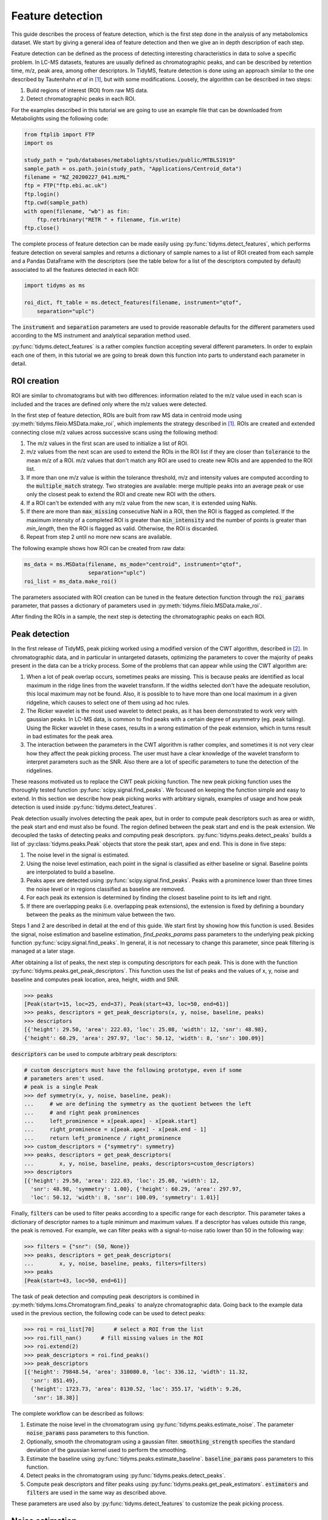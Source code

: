 .. quickstart

.. py:currentmodule:: tidyms

Feature detection
=================

This guide describes the process of feature detection, which is the first step
done in the analysis of any metabolomics dataset. We start by giving a general
idea of feature detection and then we give an in depth description of each
step.

Feature detection can be defined as the process of detecting interesting
characteristics in data to solve a specific problem. In LC-MS datasets, features
are usually defined as chromatographic peaks, and can be described by retention
time, m/z, peak area, among other descriptors. In TidyMS, feature detection is
done using an approach similar to the one described by Tautenhahn *et al* in
[1]_, but with some modifications. Loosely, the algorithm can be described
in two steps:

1.  Build regions of interest (ROI) from raw MS data.
2.  Detect chromatographic peaks in each ROI.

For the examples described in this tutorial we are going to use an example file
that can be downloaded from Metabolights using the following code:

.. code-block:: python

    from ftplib import FTP
    import os

    study_path = "pub/databases/metabolights/studies/public/MTBLS1919"
    sample_path = os.path.join(study_path, "Applications/Centroid_data")
    filename = "NZ_20200227_041.mzML"
    ftp = FTP("ftp.ebi.ac.uk")
    ftp.login()
    ftp.cwd(sample_path)
    with open(filename, "wb") as fin:
        ftp.retrbinary("RETR " + filename, fin.write)
    ftp.close()

The complete process of feature detection can be made easily using
:py:func:`tidyms.detect_features`, which performs feature detection on several
samples and returns a dictionary of sample names to a list of ROI created
from each sample and a Pandas DataFrame with the descriptors (see the table
below for a list of the descriptors computed by default) associated to all
the features detected in each ROI:

.. code-block:: python

    import tidyms as ms

    roi_dict, ft_table = ms.detect_features(filename, instrument="qtof",
        separation="uplc")

The :code:`instrument` and :code:`separation` parameters are used to provide
reasonable defaults for the different parameters used according to the MS
instrument and analytical separation method used.

.. csv-table:: Feature descriptors computed by default
   :file: descriptors.csv
   :widths: 30, 70
   :header-rows: 1

:py:func:`tidyms.detect_features` is a rather complex function accepting
several different parameters. In order to explain each one of them, in this
tutorial we are going to break down this function into parts to understand each
parameter in detail.


ROI creation
------------

ROI are similar to chromatograms but with two differences: information related
to the m/z value used in each scan is included and the traces are defined only
where the m/z values were detected.

..  plot:: plots/roi-definition.py
    :caption:   A ROI is defined by three arrays storing information related to
                m/z, retention time and intensity.

In the first step of feature detection, ROIs are built from raw MS data in
centroid mode using :py:meth:`tidyms.fileio.MSData.make_roi`, which implements
the strategy described in [1]_. ROIs are created and extended connecting close
m/z values across successive scans using the following method:

1.  The m/z values in the first scan are used to initialize a list of ROI.
2.  m/z values from the next scan are used to extend the ROIs in the ROI list if
    they are closer than :code:`tolerance` to the mean m/z of a ROI. m/z values
    that don't match any ROI are used to create new ROIs and are appended to the
    ROI list.
3.  If more than one m/z value is within the tolerance threshold, m/z and
    intensity values are computed according to the :code:`multiple_match`
    strategy. Two strategies are available: merge multiple peaks into an
    average peak or use only the closest peak to extend the ROI and create
    new ROI with the others.
4.  If a ROI can't be extended with any m/z value from the new scan, it is
    extended using NaNs.
5.  If there are more than :code:`max_missing` consecutive NaN in a ROI, then
    the ROI is flagged as completed. If the maximum intensity of a completed ROI
    is greater than :code:`min_intensity` and the number of points is greater
    than `min_length`, then the ROI is flagged as valid. Otherwise, the ROI is
    discarded.
6.  Repeat from step 2 until no more new scans are available.

The following example shows how ROI can be created from raw data:

.. code-block:: python

    ms_data = ms.MSData(filename, ms_mode="centroid", instrument="qtof",
                        separation="uplc")
    roi_list = ms_data.make_roi()

The parameters associated with ROI creation can be tuned in the feature
detection function through the :code:`roi_params` parameter, that passes a
dictionary of parameters used in :py:meth:`tidyms.fileio.MSData.make_roi`.

After finding the ROIs in a sample, the next step is detecting the
chromatographic peaks on each ROI.


Peak detection
--------------

In the first release of TidyMS, peak picking worked using a modified version of
the CWT algorithm, described in [2]_. In chromatographic data, and in particular
in untargeted datasets, optimizing the parameters to cover the majority of peaks
present in the data can be a tricky process. Some of the problems that can
appear while using the CWT algorithm are:

1.  When a lot of peak overlap occurs, sometimes peaks are missing. This is
    because peaks are identified as local maximum in the ridge lines from the
    wavelet transform. If the widths selected don't have the adequate
    resolution, this local maximum may not be found. Also, it is possible to to
    have more than one local maximum in a given ridgeline, which causes to
    select one of them using ad hoc rules.
2.  The Ricker wavelet is the most used wavelet to detect peaks, as it has been
    demonstrated to work very with gaussian peaks. In LC-MS data, is common to
    find peaks with a certain degree of asymmetry (eg. peak tailing). Using the
    Ricker wavelet in these cases, results in a wrong estimation of the peak
    extension, which in turns result in bad estimates for the peak area.
3.  The interaction between the parameters in the CWT algorithm is rather
    complex, and sometimes it is not very clear how they affect the peak picking
    process. The user must have a clear knowledge of the wavelet transform to
    interpret parameters such as the SNR. Also there are a lot of specific
    parameters to tune the detection of the ridgelines.

These reasons motivated us to replace the CWT peak picking function. The
new peak picking function uses the thoroughly tested function
:py:func:`scipy.signal.find_peaks`. We focused on keeping the function simple
and easy to extend. In this section we describe how peak picking works with
arbitrary signals, examples of usage and how peak detection is used inside
:py:func:`tidyms.detect_features`.

Peak detection usually involves detecting the peak apex, but in order to compute
peak descriptors such as area or width, the peak start and end must also be
found. The region defined between the peak start and end is the peak extension.
We decoupled the tasks of detecting peaks and computing peak descriptors.
:py:func:`tidyms.peaks.detect_peaks` builds a list of
:py:class:`tidyms.peaks.Peak` objects that store the peak start, apex and end.
This is done in five steps:

1.  The noise level in the signal is estimated.
2.  Using the noise level estimation, each point in the signal is classified as
    either baseline or signal. Baseline points are interpolated to build a
    baseline.
3.  Peaks apex are detected using :py:func:`scipy.signal.find_peaks`. Peaks
    with a prominence lower than three times the noise level or in regions
    classified as baseline are removed.
4.  For each peak its extension is determined by finding the closest baseline
    point to its left and right.
5.  If there are overlapping peaks (i.e. overlapping peak extensions),
    the extension is fixed by defining a boundary between the peaks as
    the minimum value between the two.

..  plot:: plots/peak-definition.py
    :caption: Peak start, apex and end.


Steps 1 and 2 are described in detail at the end of this guide. We start first
by showing how this function is used. Besides the signal, noise estimation and
baseline estimation, `find_peaks_params` pass parameters to the underlying
peak picking function :py:func:`scipy.signal.find_peaks`. In general, it is not
necessary to change this parameter, since peak filtering is managed at a later
stage.

.. plot:: plots/peak-detection-example.py
    :include-source: true
    :caption: Peak detection example with two gaussian peaks

After obtaining a list of peaks, the next step is computing descriptors for each
peak. This is done with the function
:py:func:`tidyms.peaks.get_peak_descriptors`. This function uses the list of
peaks and the values of x, y, noise and baseline and computes peak location,
area, height, width and SNR.

.. code-block:: python

    >>> peaks
    [Peak(start=15, loc=25, end=37), Peak(start=43, loc=50, end=61)]
    >>> peaks, descriptors = get_peak_descriptors(x, y, noise, baseline, peaks)
    >>> descriptors
    [{'height': 29.50, 'area': 222.03, 'loc': 25.08, 'width': 12, 'snr': 48.98},
    {'height': 60.29, 'area': 297.97, 'loc': 50.12, 'width': 8, 'snr': 100.09}]

:code:`descriptors` can be used to compute arbitrary peak descriptors:

.. code-block:: python

    # custom descriptors must have the following prototype, even if some
    # parameters aren't used.
    # peak is a single Peak
    >>> def symmetry(x, y, noise, baseline, peak):
    ...     # we are defining the symmetry as the quotient between the left
    ...     # and right peak prominences
    ...     left_prominence = x[peak.apex] - x[peak.start]
    ...     right_prominence = x[peak.apex] - x[peak.end - 1]
    ...     return left_prominence / right_prominence
    >>> custom_descriptors = {"symmetry": symmetry}
    >>> peaks, descriptors = get_peak_descriptors(
    ...        x, y, noise, baseline, peaks, descriptors=custom_descriptors)
    >>> descriptors
    [{'height': 29.50, 'area': 222.03, 'loc': 25.08, 'width': 12,
      'snr': 48.98, 'symmetry': 1.00}, {'height': 60.29, 'area': 297.97,
      'loc': 50.12, 'width': 8, 'snr': 100.09, 'symmetry': 1.01}]

Finally, :code:`filters` can be used to filter peaks according to a specific
range for each descriptor. This parameter takes a dictionary of descriptor
names to a tuple minimum and maximum values. If a descriptor has values outside
this range, the peak is removed. For example, we can filter peaks with a
signal-to-noise ratio lower than 50 in the following way:

.. code-block:: python

    >>> filters = {"snr": (50, None)}
    >>> peaks, descriptors = get_peak_descriptors(
    ...        x, y, noise, baseline, peaks, filters=filters)
    >>> peaks
    [Peak(start=43, loc=50, end=61)]


The task of peak detection and computing peak descriptors is combined in
:py:meth:`tidyms.lcms.Chromatogram.find_peaks` to analyze chromatographic data.
Going back to the example data used in the previous section, the following code
can be used to detect peaks:

.. code-block:: python

    >>> roi = roi_list[70]      # select a ROI from the list
    >>> roi.fill_nan()      # fill missing values in the ROI
    >>> roi.extend(2)
    >>> peak_descriptors = roi.find_peaks()
    >>> peak_descriptors
    [{'height': 79848.54, 'area': 310080.0, 'loc': 336.12, 'width': 11.32,
      'snr': 851.49},
      {'height': 1723.73, 'area': 8130.52, 'loc': 355.17, 'width': 9.26,
       'snr': 18.38}]

The complete workflow can be described as follows:

1.  Estimate the noise level in the chromatogram using
    :py:func:`tidyms.peaks.estimate_noise`. The parameter :code:`noise_params`
    pass parameters to this function.
2.  Optionally, smooth the chromatogram using a gaussian filter.
    :code:`smoothing_strength` specifies the standard deviation of the gaussian
    kernel used to perform the smoothing.
3.  Estimate the baseline using :py:func:`tidyms.peaks.estimate_baseline`.
    :code:`baseline_params` pass parameters to this function.
4.  Detect peaks in the chromatogram using :py:func:`tidyms.peaks.detect_peaks`.
5.  Compute peak descriptors and filter peaks using
    :py:func:`tidyms.peaks.get_peak_estimators`. :code:`estimators` and
    :code:`filters` are used in the same way as described above.

These parameters are used also by :py:func:`tidyms.detect_features` to customize
the peak picking process.


Noise estimation
----------------

To estimate the noise and baseline, the signal :math:`x[n]` is modelled as three
additive components:

.. math::
    x[n] = s[n] + b[n] + e[n]

:math:`s[n]` is the peak component, and is deterministic, non negative and small
except in a region where peaks are present. The baseline :math:`b[n]` is a
smooth slow changing function. The noise term :math:`e[n]` is assumed to be iid
samples from a gaussian distribution :math:`e[n] \sim N(0, \sigma)`.

If we consider the second finite difference of :math:`x`, :math:`y`:

.. math::
    y[n] = x[n] - 2 x[n-1] + x[n-2]

As :math:`b` is a slow changing function we can ignore its contribution. We
expect that the contribution from :math:`s` in the peak region is greater than
the noise contribution, but if we ignore these regions and focus on regions
where :math:`s` is small we can say that most of the variation in :math:`y` is
due to the noise:

.. math::
    y[n] \approx (e[n] - 2 e[n-1] + e[n-2])

Within this approximation, we can say that :math:`y[n] \sim N(0, 2\sigma)`.
The noise estimation tries to exploit this fact, estimating the noise from
the standard deviation of the second difference of :math:`x`. The algorithm
used can be summarized in the following steps:

1.  Compute the second difference of :math:`x`, :math:`y`.
2.  Set :math:`p=90`, the percentile of the data to evaluate.
3.  compute :math:`y_{p}` the p-th percentile of the absolute value of
    :math:`y`.
4.  Compute the mean :math:`\overline{y}` an standard deviation
    :math:`S_{y}` of :math:`y` restricted to elements with an absolute
    value lower than :math:`y_{p}`. This removes the contribution of :math:`s`.
5.  If :math:`|\overline{y}| \leq S_{y}` or :math:`p \leq 20` then the noise
    level is :math:`\sigma = 0.5 S_{y}`. Else decrease :math:`p` by 10 and go
    back to step 3.


Baseline  estimation
--------------------

Baseline estimation is done using a very simple approach: first, every point
in :math:`x` is classified as signal if a peak can potentially be found in the
region or as or as baseline otherwise. Then, the baseline is estimated for the
whole signal by interpolating baseline points.

The main task of baseline estimation is then this classification process. To do
this, all local extrema in the signal are searched (including first and last
points). Then, we take all closed intervals defined between consecutive local
maxima and minima (or viceversa) and try to evaluate if there is a significant
contribution to the signal coming from :math:`s` in each interval. If :math:`j`
and :math:`k` are the indices defining one such interval, then the sum of
:math:`x` in the interval is:

.. math::
    \sum_{i=j}^{k}x[i] = \sum_{i=j}^{k} s[i] + b[i] + e[i]

If :math:`l = k - j` is he length of the interval, and if we assume that
:math:`b` is constant in the interval we can write:

.. math::
    \sum_{i=j}^{k} x[i] - x[j] = \sum_{i=j}^{k} s[i] - s[j] +
    \sum_{i=j}^{k} e[i] -e[j]

.. math::
    a = \sum_{i=j}^{k} x[i] - x[j] = \sum_{i=j}^{k} s[i] - s[j] + e_{sum}

Where :math:`e_{sum} \sim N(0, \sqrt{2l}\sigma)` (We know :math:`\sigma` from
the noise estimation). We can get an idea of the contribution of :math:`s` using
the value of :math:`a` as follows: If the signal term is contributing to
:math:`a`, then the probability of obtaining a value greater than :math:`a`
from the noise is going to be small. This can be computed in the following way:

.. math::
    P(|e_{sum}| > |a|)= \textrm{erfc} \left (\frac{|a|}{2\sqrt{l}\sigma}
    \right )

An interval is classified as baseline if this probability is greater than 0.05.

..  plot:: plots/peak_detection_baseline_example.py
    :caption: Peak detection and baseline baseline estimation in noisy signals.

References
----------

..  [1] Tautenhahn, R., Böttcher, C. & Neumann, S. Highly sensitive feature
    detection for high resolution LC/MS. BMC Bioinformatics 9, 504 (2008).
    https://doi.org/10.1186/1471-2105-9-504
..  [2] Pan Du, Warren A. Kibbe, Simon M. Lin, Improved peak detection in mass
    spectrum by incorporating continuous wavelet transform-based pattern
    matching, Bioinformatics, Volume 22, Issue 17, 1 September 2006,
    Pages 2059–2065, https://doi.org/10.1093/bioinformatics/btl355
